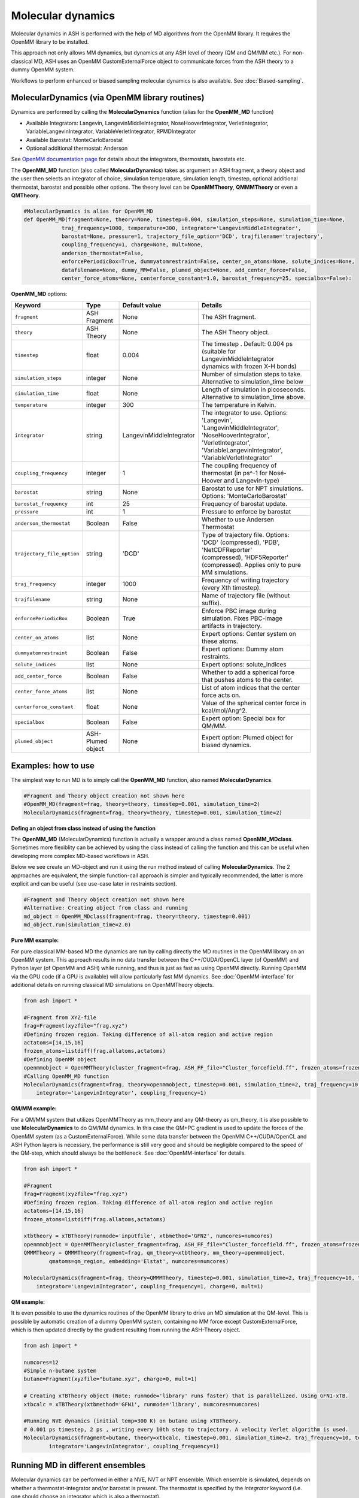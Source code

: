 
Molecular dynamics
======================================

Molecular dynamics in ASH is performed with the help of MD algorithms from the OpenMM library.
It requires the OpenMM library to be installed.

This approach not only allows MM dynamics, but dynamics at any ASH level of theory (QM and QM/MM etc.). 
For non-classical MD, ASH uses an OpenMM CustomExternalForce object to communicate forces from the ASH theory to a dummy OpenMM system.

Workflows to perform enhanced or biased sampling molecular dynamics is also available. See :doc:`Biased-sampling`.

######################################################
MolecularDynamics (via OpenMM library routines)
######################################################

Dynamics are performed by calling the **MolecularDynamics** function (alias for the **OpenMM_MD** function)

- Available Integrators: Langevin, LangevinMiddleIntegrator, NoseHooverIntegrator, VerletIntegrator, VariableLangevinIntegrator, VariableVerletIntegrator, RPMDIntegrator
- Available Barostat: MonteCarloBarostat
- Optional additional thermostat: Anderson

See `OpenMM documentation page <http://docs.openmm.org/latest/userguide/application.html#integrators>`_  for details about the integrators, thermostats, barostats etc.

The **OpenMM_MD** function (also called **MolecularDynamics**) takes as argument an ASH fragment, a theory object and the user then selects an integrator of choice, 
simulation temperature, simulation length, timestep, optional additional thermostat, barostat and possible other options.
The theory level can be **OpenMMTheory**, **QMMMTheory** or even a **QMTheory**.

.. code-block:: python

    #MolecularDynamics is alias for OpenMM_MD
    def OpenMM_MD(fragment=None, theory=None, timestep=0.004, simulation_steps=None, simulation_time=None,
                traj_frequency=1000, temperature=300, integrator='LangevinMiddleIntegrator',
                barostat=None, pressure=1, trajectory_file_option='DCD', trajfilename='trajectory',
                coupling_frequency=1, charge=None, mult=None,
                anderson_thermostat=False,
                enforcePeriodicBox=True, dummyatomrestraint=False, center_on_atoms=None, solute_indices=None,
                datafilename=None, dummy_MM=False, plumed_object=None, add_center_force=False,
                center_force_atoms=None, centerforce_constant=1.0, barostat_frequency=25, specialbox=False):


**OpenMM_MD** options:

.. list-table::
   :widths: 15 15 15 60
   :header-rows: 1

   * - Keyword
     - Type
     - Default value
     - Details
   * - ``fragment``
     - ASH Fragment
     - None
     - The ASH fragment.
   * - ``theory``
     - ASH Theory
     - None
     - The ASH Theory object.
   * - ``timestep``
     - float
     - 0.004
     - | The timestep . Default: 0.004 ps (suitable for LangevinMiddleIntegrator 
       | dynamics with frozen X-H bonds)
   * - ``simulation_steps``
     - integer
     - None
     - Number of simulation steps to take. Alternative to simulation_time below
   * - ``simulation_time``
     - float
     - None
     - Length of simulation in picoseconds. Alternative to simulation_time above.
   * - ``temperature``
     - integer
     - 300
     - The temperature in Kelvin.
   * - ``integrator``
     - string
     - LangevinMiddleIntegrator
     - | The integrator to use. Options: 'Langevin', 'LangevinMiddleIntegrator', 
       | 'NoseHooverIntegrator', 'VerletIntegrator', 'VariableLangevinIntegrator',
       | 'VariableVerletIntegrator'
   * - ``coupling_frequency``
     - integer
     - 1
     - The coupling frequency of thermostat (in ps^-1 for Nosé-Hoover and Langevin-type)
   * - ``barostat``
     - string
     - None
     - Barostat to use for NPT simulations. Options: 'MonteCarloBarostat'
   * - ``barostat_frequency``
     - int
     - 25
     - Frequency of barostat update.
   * - ``pressure``
     - int
     - 1
     - Pressure to enforce by barostat
   * - ``anderson_thermostat``
     - Boolean
     - False
     - Whether to use Andersen Thermostat
   * - ``trajectory_file_option``
     - string
     - 'DCD'
     - | Type of trajectory file. Options: 'DCD' (compressed), 'PDB', 'NetCDFReporter' 
       | (compressed), 'HDF5Reporter' (compressed). Applies only to pure MM simulations.
   * - ``traj_frequency``
     - integer
     - 1000
     - Frequency of writing trajectory (every Xth timestep).
   * - ``trajfilename``
     - string
     - None
     - Name of trajectory file (without suffix).
   * - ``enforcePeriodicBox``
     - Boolean
     - True
     - Enforce PBC image during simulation. Fixes PBC-image artifacts in trajectory.
   * - ``center_on_atoms``
     - list
     - None
     - Expert options: Center system on these atoms.
   * - ``dummyatomrestraint``
     - Boolean
     - False
     - Expert options: Dummy atom restraints.
   * - ``solute_indices``
     - list
     - None
     - Expert options: solute_indices
   * - ``add_center_force``
     - Boolean
     - False
     - Whether to add a spherical force that pushes atoms to the center.
   * - ``center_force_atoms``
     - list
     - None
     - List of atom indices that the center force acts on.
   * - ``centerforce_constant``
     - float
     - None
     - Value of the spherical center force in kcal/mol/Ang^2.
   * - ``specialbox``
     - Boolean
     - False
     - Expert option: Special box for QM/MM.
   * - ``plumed_object``
     - ASH-Plumed object
     - None
     - Expert option: Plumed object for biased dynamics.


######################################################
Examples: how to use
######################################################

The simplest way to run MD is to simply call the **OpenMM_MD** function, also named **MolecularDynamics**.

.. code-block:: python
  
  #Fragment and Theory object creation not shown here
  #OpenMM_MD(fragment=frag, theory=theory, timestep=0.001, simulation_time=2)
  MolecularDynamics(fragment=frag, theory=theory, timestep=0.001, simulation_time=2)


**Defing an object from class instead of using the function**

The **OpenMM_MD** (MolecularDynamics) function is actually a wrapper around a class named **OpenMM_MDclass**.
Sometimes more flexiblity can be achieved by using the class instead of calling the function and this can be useful when developing
more complex MD-based workflows in ASH.

Below we see create an MD-object and run it using the run method instead of calling **MolecularDynamics**.
The 2 approaches are equivalent, the simple function-call approach is simpler and typically recommended, the latter is more explicit and can be useful (see use-case later in restraints section).

.. code-block:: python
  
  #Fragment and Theory object creation not shown here
  #Alternative: Creating object from class and running
  md_object = OpenMM_MDclass(fragment=frag, theory=theory, timestep=0.001)
  md_object.run(simulation_time=2.0)

**Pure MM example:**

For pure classical MM-based MD the dynamics are run by calling directly the MD routines in the OpenMM library on an OpenMM system.
This approach results in no data transfer between the C++/CUDA/OpenCL layer (of OpenMM) and Python layer (of OpenMM and ASH) while running,
and thus is just as fast as using OpenMM directly.
Running OpenMM via the GPU code (if a GPU is available) will allow particularly fast MM dynamics.
See :doc:`OpenMM-interface` for additional details on running classical MD simulations on OpenMMTheory objects.

.. code-block:: python

	from ash import *

	#Fragment from XYZ-file
	frag=Fragment(xyzfile="frag.xyz")
	#Defining frozen region. Taking difference of all-atom region and active region
	actatoms=[14,15,16]
	frozen_atoms=listdiff(frag.allatoms,actatoms)
	#Defining OpenMM object 
	openmmobject = OpenMMTheory(cluster_fragment=frag, ASH_FF_file="Cluster_forcefield.ff", frozen_atoms=frozen_atoms)
	#Calling OpenMM_MD function
	MolecularDynamics(fragment=frag, theory=openmmobject, timestep=0.001, simulation_time=2, traj_frequency=10, temperature=300,
	    integrator='LangevinIntegrator', coupling_frequency=1)


**QM/MM example:**

For a QM/MM system that utilizes OpenMMTheory as mm_theory and any QM-theory as qm_theory, it is also possible to use **MolecularDynamics** to do QM/MM dynamics. 
In this case the QM+PC gradient is used to update the forces of the OpenMM system (as a CustomExternalForce).
While some data transfer between the OpenMM C++/CUDA/OpenCL and ASH Python layers is necessary, the performance is still very good
and should be negligible compared to the speed of the QM-step, which should always be the bottleneck.
See :doc:`OpenMM-interface` for details.

.. code-block:: python

	from ash import *

	#Fragment
	frag=Fragment(xyzfile="frag.xyz")
	#Defining frozen region. Taking difference of all-atom region and active region
	actatoms=[14,15,16]
	frozen_atoms=listdiff(frag.allatoms,actatoms)

	xtbtheory = xTBTheory(runmode='inputfile', xtbmethod='GFN2', numcores=numcores)
	openmmobject = OpenMMTheory(cluster_fragment=frag, ASH_FF_file="Cluster_forcefield.ff", frozen_atoms=frozen_atoms)
	QMMMTheory = QMMMTheory(fragment=frag, qm_theory=xtbtheory, mm_theory=openmmobject,
		qmatoms=qm_region, embedding='Elstat', numcores=numcores)

	MolecularDynamics(fragment=frag, theory=QMMMTheory, timestep=0.001, simulation_time=2, traj_frequency=10, temperature=300,
	    integrator='LangevinIntegrator', coupling_frequency=1, charge=0, mult=1)

**QM example:**

It is even possible to use the dynamics routines of the OpenMM library to drive an MD simulation at the QM-level. 
This is possible by automatic creation of a dummy OpenMM system, containing no MM force except CustomExternalForce,
which is then updated directly by the gradient resulting from running the ASH-Theory object.


.. code-block:: python

	from ash import *
	
	numcores=12
	#Simple n-butane system
	butane=Fragment(xyzfile="butane.xyz", charge=0, mult=1)

	# Creating xTBTheory object (Note: runmode='library' runs faster) that is parallelized. Using GFN1-xTB.
	xtbcalc = xTBTheory(xtbmethod='GFN1', runmode='library', numcores=numcores)
	
	#Running NVE dynamics (initial temp=300 K) on butane using xTBTheory.
	# 0.001 ps timestep, 2 ps , writing every 10th step to trajectory. A velocity Verlet algorithm is used.
	MolecularDynamics(fragment=butane, theory=xtbcalc, timestep=0.001, simulation_time=2, traj_frequency=10, temperature=300,
		integrator='LangevinIntegrator', coupling_frequency=1)

######################################################
Running MD in different ensembles
######################################################

Molecular dynamics can be performed in either a NVE, NVT or NPT ensemble. 
Which ensemble is simulated, depends on whether a thermostat-integrator and/or barostat is present.
The thermostat is specified by the *integrator* keyword (i.e. one should choose an integrator which is also a thermostat).

**NVT ensemble (default)**

If only a integrator-thermostat is present, a NVT molecular dynamics simulation is run. 
This is the default.
A `LangevinMiddleIntegrator <http://docs.openmm.org/latest/api-python/generated/openmm.openmm.LangevinMiddleIntegrator.html?highlight=langevinmiddle#openmm.openmm.LangevinMiddleIntegrator>`_  
integrator-thermostat is automatically selected, with a default temperature of 300 K for the heatbath.
A friction coefficient (coupling frequency with heat bath) of 1 inverse picosecond is the default and can be changed by the  **coupling_frequency** keyword.

Specifying a different thermostat, temperature and friction can be done like this:

.. code-block:: python

  #NVT ensemble. Changing the the integrator to Nose-Hoover here
  MolecularDynamics(fragment=butane, theory=xtbcalc, timestep=0.001, simulation_time=2, 
        integrator='NoseHooverIntegrator', temperature=300, coupling_frequency=1)

**NPT ensemble**

Running a NPT simulation requires having both a thermostat (see above) and a barostat present. 
The barostat is added by specifying the barostat keyword in the **MolecularDynamics** function which adds a
`MonteCarloBarostat <http://docs.openmm.org/latest/api-python/generated/openmm.openmm.MonteCarloBarostat.html?highlight=montecarlo#openmm.openmm.MonteCarloBarostat>`_ to the OpenMM object.
A pressure of 1 bar is the default and the default barostat coupling frequency is every 25 steps.

.. code-block:: python

  #NPT ensemble with a LangevinMiddleIntegrator integrator-thermostat and a Monte Carlo barostat
  MolecularDynamics(fragment=butane, theory=xtbcalc, timestep=0.001, simulation_time=2, 
        integrator='LangevinMiddleIntegrator', temperature=300, coupling_frequency=1,
        barostat=None, pressure=1, barostat_frequency=25)

NPT simulations are often performed for the purpose of equilibrating the volume of a system under applied pressure and temperature.
The periodic box vectors (and hence volume of box) is allowed to fluctuate during the simulation.
For classical MD simulations (i.e. theory is OpenMMTheory), ASH features a workflow called **OpenMM_box_equilibration** (see :doc:`OpenMM-interface`)
for conveniently equilibrating a system until convergence is reached in volume of the box and density.

**NVE ensemble**

If no integrator-thermostat or barostat is present, a NVE simulation will be run.
Below we specify no barostat and we additionally change the integrator keyword to be "VerletIntegrator" 
which corresponds to a leap-frog Verlet algorithm (instead of the default LangevinMiddleIntegrator which is an integrator+thermostat).

.. code-block:: python

  #NVE ensemble. Changing the the integrator to VerletIntegrator here
  MolecularDynamics(fragment=butane, theory=xtbcalc, timestep=0.001, simulation_time=2, 
        integrator='VerletIntegrator')

######################################################
Using general constraints in MD simulations
######################################################

For classical MD simulations as well as QM/MM MD simulation it is common to use bond constraints during the simulation.
Common waterforcefields (e.g. TIP3P) are typically designed to be completely rigid and it is common in biomolecular simulations to contrains all X-H bonds (where X is a heavy atom like e.g. C).

Constraints during MD can be implemented in a few ways:

**Automatic XH constraints with rigidwater in OpenMMTHeory**

By using the autoconstraints keyword (options: 'HBonds', 'AllBonds', 'HAngles') in **OpenMMTheory** one can constrain the XH-bonds ('HBonds'), all bonds ('AllBonds') or all-bonds + all angles ('HAngles').
Furthermore the rigidwater keyword (True or False) sets the constraints for water molecules if present in the system. The autoconstraints keyword should work to add constraints for many forcefields but may fail to
work for some manually defined forcefields.

.. code-block:: python

  #OpenMMTheory object with constraints enabled.
  openmmobject = OpenMMTheory(xmlfiles=["charmm36.xml", "charmm36/water.xml", "specialresidue.xml"],
                    autoconstraints='HBonds', rigidwater=True)

**Defining constraints manually or semi-automatically**

OpenMMTheory also allows bond-constraints to be added manually by providing a list of lists of pairs of atomindices.

.. code-block:: python

  #Manual definition of the constraints list-of-lists: here constraining bond between atoms 17 & 18 as well as 235 & 236
  con_list = [[17,18], [235,236]]
  #OpenMMTheory object with constraints enabled.
  openmmobject = OpenMMTheory(xmlfiles=["charmm36.xml", "charmm36/water.xml", "specialresidue.xml"],
                    bondconstraints=con_list)

To avoid manually defining a long list of constraints for a large system it is possible to use the **define_XH_constraints** function
to conveniently generate this list of constraints for either the full system or a subset of it (e.g. an active-region). 

.. code-block:: python

  frag = Fragment(pdbfile="system.pdb")
  # Automatically define a list of lists of all X-H constraints (constraints for all bonds involving H atoms) for all system atoms (actatoms=frag.allatoms)
  con_list = define_XH_constraints(frag, actatoms=frag.allatoms)
  # Same but with the option of avoiding constraints for a group of atoms (e.g. a QM-region)
  qmatoms= [17,18,19,20]
  con_list = define_XH_constraints(frag, actatoms=frag.allatoms, excludeatoms=qmatoms)
  #OpenMMTheory object with constraints enabled.
  openmmobject = OpenMMTheory(xmlfiles=["charmm36.xml", "charmm36/water.xml", "specialresidue.xml"],
                    bondconstraints=con_list)

######################################################
Adding custom forces to MD simulation
######################################################

Sometimes it is desirable to add additional forces or potentials to and MD simulation for the purposes of avoiding or enhancing certain behaviour.
For example in enhanced sampling methods like metadynamics or umbrella sampling we add biasing potentials to steer the system away from certain regions.
See :doc:`Biased-sampling` for more info on how to perform metadynamics or umbrella sampling in ASH.

ASH allows a few different ways of adding additional forces to a system.

.. note::
  If you want to add a force in QM-based MD simulation where no **OpenMMTheory** object has been previously defined, 
  you may first have to create the MD-simulation object from the **OpenMM_MDclass** . You can then access the OpenMMTheory object 
  as the *openmmobject* attribute of the MD-simulation object.


**Adding an internal-coordinate restraint potential**

Internal-coordinate restraint potentials are e.g. used in umbrella sampling simulations.

It is easy to add internal-coordinate restraints to an MD simulation and can be accomplished in 2 ways:
i ) by providing list of restraints to the **MolecularDynamics** function or ii) by calling the 
**add_custom_bond_force**, **add_custom_angle_force** or **add_custom_torsion_force** methods of the OpenMMTheory object.


The recommended way is to use the *restraints* keyword in the **MolecularDynamics** function.
This option allows one to provide a list of restraints (as a list of lists) where each restraint is defined by the following syntax:

- bondrestraint: [atom1, atom2, equilibrium_distance, forceconstant]
- anglerestraint: [atom1, atom2, atom3, equilibrium_angle, forceconstant]
- torsionrestraint: [atom1, atom2, atom3, atom4, equilibrium_torsion, forceconstant]

.. warning::
  Angles and torsions should be in radian units while bonds/distances are in Ångström.

Example below defines a bond-restraint between atom 0 and atom 3 in butane with an equilibrium value of 2.5 and 
a force constant of 100.0 kcal/mol/Å^2.

.. code-block:: python

  from ash import *
  frag = Fragment(databasefile="butane.xyz")
  xtbcalc = xTBTheory()
  MolecularDynamics(fragment=frag, theory=xtbcalc, timestep=0.001, simulation_time=2, traj_frequency=10,
                      restraints=[[0,3,2.5,100.0]])

Alternatively, one can also add restraints by calling the respective method of the **OpenMMTheory** object.


.. code-block:: python

  # Bond,angle and torsion restraint methods inside OpenMMTheory
  def add_custom_bond_force(self,i,j,value,forceconstant):
  def add_custom_angle_force(self,i,j,k,value,forceconstant):
  def add_custom_torsion_force(self,i,j,k,l,value,forceconstant):

If an OpenMMTheory object is already defined then we can add a restraint potential acting on an internal coordinate of the system.

.. code-block:: python

  #Assuming an OpenMMTheory object called omm already defined

  #Adding a bond/distance restraint between atom 5 and 11
  #equilibrium distance of 3.0 and force-constant of 5.0 kcal/mol/Å^2
  omm.add_custom_bond_force(5,11,3.0,5.0)
  #Adding an angle restraint defined by atoms 5,11,12
  #equilibrium angle of 3.0 radians and force-constant of 4.0 kcal/mol/Å^2
  omm. add_custom_angle_force(5,11,12,100.0,4.0)
  #Adding a torsion restraint between atoms 5,11,12,13
  #equilibrium torsion of 3.3 radians and a force-constant of 3.0 kcal/mol/Å^2
  omm.add_custom_torsion_force(5,11,12,13,3.0,3.0)
  #Customcentroidbondforce between groups of atoms. force-constant of 0.5 kcal/mol/Å^2
  omm.openmmobject.add_custom_centroidbond_force([0,1,2], [3,4,5], forceconstant=0.5)


Below is an example for a QMTheory where we first define the OpenMM_MD object (instead of calling MolecularDynamics/OpenMM_MD ) 
and then access the OpenMMTheory object inside  (necessary since we didn't have an OpenMMTheory object before).
We can then use the **add_custom_bond_force** method inside to directly define the restraint.

.. code-block:: python

  from ash import *

  frag = Fragment(databasefile="butane.xyz")
  xtbcalc = xTBTheory()

  #Since QM-theory we have to first define the OpenMM_MD object
  mdobj = OpenMM_MDclass(fragment=frag, theory=xtbcalc, timestep=0.001, traj_frequency=10)
  #Then call the method inside the internal OpenMMTheory object
  mdobj.openmmobject.add_custom_bond_force(0,3,2.5,100.0)
  #Then run the simulation
  mdobj.run(simulation_time=2.0)

**Steered MD: Adding a centroid bondforce between 2 fragments**

Sometimes we may seek to run a simulation for the purpose of pushing or pulling 2 fragments closer to each other, e.g. for finding possible interaction geometries or binding sites of a ligand or guest to a protein or host.
In ASH this could be accomplished e.g. by adding a CustomCentroidBondforce that would push together the centroid of 2 fragments (instead of individual atoms).
This is typically called steered MD which is presented in a simplistic form here (note: this is not the constant-velocity steered MD).
Such simulations are rarely realistic (non-equilibrium) but can be useful for exploration purposes.

The example below shows how this can be accomplished for a simple system of an HF molecule and HCl molecule initially separated by 30 Å but rapidly pushed together by the added CustomcentroidBondForce

.. code-block:: python

  from ash import *

  #Define fragment coordinates as strings
  hfstring="""H 0 0 0
  F 0 0 1"""
  hclstring="""H 0 0 30
  Cl 0 0 32
  """
  #Create fragments
  hf = Fragment(coordsstring=hfstring, charge=0, mult=1)
  hcl = Fragment(coordsstring=hclstring, charge=0, mult=1)
  #Combine fragments into one
  combined = Fragment(elems=hf.elems+hcl.elems, coords = np.vstack((hf.coords,hcl.coords)), charge=0, mult=1)

  theory = xTBTheory() # Simple xTB Theory
  #Define MD object that a force will be added to
  md_object = OpenMM_MDclass(fragment=combined, theory=theory, timestep=0.001, traj_frequency=10)
  #Define force
  host=[0,1] # molecule1 indices
  guest=[2,3] #molecule2 indices
  k=0.5 # Forceconstant in kcal/mol/Å^2
  md_object.openmmobject.add_custom_centroidbond_force(host, guest, forceconstant=k)


**Adding a funnel restraint**

Funnel restraints are e.g. used in funnel metadynamics.

NOT READY YET!

**Adding a custom-external force (EXPERT)**

It is possible to add a user-specific custom force to an OpenMMTheory object by using the :
*add_custom_external_force* and *update_custom_external_force* methods. This functionality is used to run MD simulations using non-MM theories in ASH (QM and QM/MM).

This feature can be used to create a manual MD-simulation like below:

.. code-block:: python

  from ash import *
  import numpy as np

  frag = Fragment(databasefile="h2o.xyz")
  #Create an OpenMMTheory object. Here doing one without any forces (dummysystem option)
  omm = OpenMMTheory(fragment=frag, dummysystem=True)
  #Add a custom force for each particle of the system. Initial forces at value zero.
  customforce = omm.add_custom_external_force() #Updates omm.system, force also returned
  #Create simulation 
  simulation = omm.create_simulation() #Create a simulation object

  #Initial positions (Numpy array in Å)
  omm.set_positions(frag.coords,simulation)

  # Run simulation step by step
  for i in range(100):

    #Get system-state (current coordinates and energy) in each step
    current_state=simulation.context.getState(getPositions=True, getEnergy=True)
    current_coords = np.array(current_state.getPositions(asNumpy=True))*10 # coords in Å

    #Create gradient using some user-function
    get_gradient_from_coordinates = np.random.random #Here just generating a random array
    full_system_gradient = get_gradient_from_coordinates((frag.numatoms,3))

    #Update the customforce using full_system_gradient, should be a Numpy array in Eh/Bohr
    omm.update_custom_external_force(customforce,full_system_gradient,simulation)

    #Take a simulation step
    simulation.step(1)



**Adding a flat-bottom centering potential**

For simulations involving e.g. a small molecule in a solvation box (also a ligand in a protein-ligand complex), 
it can sometimes be desirable to restrain the motion of the solute/ligand in order to prevent it from either 
exploring conformational space far away from the site-of-interest or to prevent it from going too far away from the center of the box,
the latter creating problems for QM/MM simulations where the QM-code is not periodic.

We can use the **add_centerforce** option to the **MolecularDynamics** function, to add a restraining force.
This option adds a harmonic restraining force acting only on selected atoms (e.g. solute) and features a "flat-bottom" shape, 
meaning that the force only contributes when the solute is at a chosen distance from a center of interest. 
The restraining force thus has the effect of giving a gentle or hard (controlled by the force-constant) 
kick to the solute when it travels too far from the center.

The **add_centerforce** option is easy to use. 
By default it restrains the molecule/group (defined by *centerforce_atoms* keyword), by a forceconstant of 1.0 kcal/mol/Å^2, 
when the molecule/group is more than 10 Å away from the center (defined as the geometric center of the system).
Do note that the molecule/group should usually already be present in the center in this case (or the force starts immediately acting on it).

.. code-block:: python

  # Here assuming a qm_mm theory, a solute+solvent system have already been created and that solute has indices 0-5.
  # Force constant : 100 kcal/mol/Å^2 Distance from where force acts: 10.0 Å
  MolecularDynamics(theory=qm_mm, fragment=solution, simulation_time=50, timestep=0.001, traj_frequency=100,
    add_centerforce=True, centerforce_atoms=[0,1,2,3,4,5], centerforce_constant=100, centerforce_distance=10.0)

In certain cases it can also be desirable to restrain the molecule to a specific XYZ position within the box:

.. code-block:: python

  #Here restraining the molecule to be at position [11.0,11.0,11.0] in the box.
  MolecularDynamics(theory=qm_mm, fragment=solution, simulation_time=50, timestep=0.001, traj_frequency=100,
    add_centerforce=True, centerforce_atoms=[0,1,2,3,4,5], centerforce_constant=1, centerforce_distance=10.0)
    centerforce_center=[11.0,11.0,11.0],


Choosing the value of the *centerforce_constant* as well as the *centerforce_distance*, may require some experimentation.


**Adding any custom OpenMM force to an OpenMMTheory object**

If one defines some kind of special custom force, either something built-in from the OpenMM library (i.e. defined by the OpenMM Python API instead of ASH), 
a force from `OpenMMTools Forces <https://openmmtools.readthedocs.io/en/stable/forces.html>`_ library or perhaps a force from an OpenMM plugin,
you can add it to the OpenMMTheory object and it will be included in the MD simulation.

Useful reading:

- `OpenMM Standard Forces <http://docs.openmm.org/development/userguide/theory/02_standard_forces.html>`_
- `OpenMM Custom Forces <http://docs.openmm.org/development/userguide/theory/03_custom_forces.html>`_
- `OpenMM Example Plugin <https://github.com/openmm/openmmexampleplugin>`_ 


.. code-block:: python

  from ash import *
  import openmmtools # needs to be installed: mamba install openmmtools

  frag = Fragment(databasefile="h2o.xyz")
  # Defining OpenMM object
  omm = OpenMMTheory(fragment=frag, dummysystem=True)
  # Defining a force directly. Here a reaction-field from OpenMMTools
  customforce = openmmtools.forces.UnshiftedReactionFieldForce(
          reaction_field_dielectric=78.3)

  # Add the force to OpenMMTheory object. This adds a CustomNonbondedForce to omm.system
  omm.add_force(customforce)
  # Get defined forces in OpenMMTheory system object
  print("omm system forces:", omm.system.getForces())
  #Remove force by index (if we know it)
  #omm.remove_force(1)
  #Remove force by name (if we know it)
  omm.remove_force_by_name("CustomNonbondedForce")

######################################################
Restarting MD simulations
######################################################

It is possible to restart MD simulations or start a new MD simulation from modified velocities.
The OpenMM library supports restarting simulations by either binary checkpoint files or XML-state files as discussed in the  `OpenMM documentation <https://docs.openmm.org/latest/userguide/application/02_running_sims.html#saving-simulation-progress-and-results>`_.
Two options are available: a binary checkpoint-file or an XML-format saved-state file.

The state XML-file looks like this:

.. code-block:: text

  <?xml version="1.0" ?>
  <State openmmVersion="8.3" stepCount="100" time=".10000000000000007" type="State" version="1">
    <PeriodicBoxVectors>
        <A x="2" y="0" z="0"/>
        <B x="0" y="2" z="0"/>
        <C x="0" y="0" z="2"/>
    </PeriodicBoxVectors>
    <Parameters/>
    <Positions>
        <Position x=".008686653612073623" y=".013197006052021825" z="-.0001458851064637103"/>
        <Position x="-.0005478869013667725" y="-.000729813364949961" z=".09166779442536259"/>
    </Positions>
    <Velocities>
        <Velocity x=".03210965794276634" y=".4381082392746044" z=".682044684968602"/>
        <Velocity x="-.014983076408536472" y="-.011669544972909418" z="-.012789170128928287"/>
    </Velocities>
    <IntegratorParameters/>
  </State>


During an ASH MD-simulation, a checkpoint-file (named "OpenMM_MD_checkpoint.chk") and XML-state file (named "OpenMM_MD_state.xml")
are regularly written to disk. The frequency of writing to disk is controlled by the *restartfile_frequency* keyword (default value : 1000, i.e. every 1000 steps).

To restart an MD-simulation you do:

.. code-block:: python

  from ash import *

  #Fragment and Theory
  frag = Fragment(databasefile="hf.xyz")
  theory = xTBTheory()

  #Restart MD simulation from a state-file:
  MolecularDynamics(theory=theory, fragment=frag, simulation_time=2,
      statefile="OpenMM_MD_state_prev.xml", restartfile_frequency=1000)

  #Restart MD simulation from a checkpoint-file:
  MolecularDynamics(theory=theory, fragment=frag, simulation_time=2,
      chkfile="OpenMM_MD_checkpoint_prev.chk", restartfile_frequency=1000)

The state-XML file can be used for starting an MD-simulation with specific user-specified velocities.

######################################################
mdtraj interface
######################################################

Postprocessing of MD trajectories is often necessary.
As this can be a computationally intensive task, ASH contains an interface to
the `MDtraj <https://www.mdtraj.org>`_ library that is capable of various trajectory analysis.  Requires installation of mdtraj: pip install mdtraj.

*Analyze internal coordinates of trajectory*

Often one wants to inspect how a distance, angle or torsion varies during an MD trajectory.
This can be conveniently done using the function **MDtraj_coord_analyze**

.. code-block:: python

  def MDtraj_coord_analyze(trajectory, pdbtopology=None, periodic=True, indices=None):

You need to simply provide the trajectory, pdbtopology and give the atom indices as a list.
If you provide 2 atom indices the function will grab a distance, if 3 then an angle, if 4 then a dihedral angle.

Example:

.. code-block:: python

  #Get distance between atoms 50 and 67
  MDtraj_coord_analyze("trajectory.dcd", pdbtopology="trajectory.pdb", indices=[50,67])
  #Get angle between atoms 4,7 and 10
  MDtraj_coord_analyze("trajectory.dcd", pdbtopology="trajectory.pdb", indices=[4,7,10])
    #Get dihedral angle between atoms 10,11,12,13
  MDtraj_coord_analyze("trajectory.dcd", pdbtopology="trajectory.pdb", indices=[10,11,12,13])

*Slice trajectory*

To obtain specific frames from a trajectory you use the **MDtraj_slice** function.
This will create a sliced trajectory file (format can be 'PDB' or 'DCD') containing only those frames.

.. code-block:: python

  #This will grab all frames between steps 50 and 100
  MDtraj_slice(trajectory, pdbtopology, format='PDB', frames=[50,100])

*Re-imaging trajectory*

Periodic MD trajectories from OpenMM sometimes contain the molecule split between periodic images rather than showing a whole molecule in each periodic box.
This is just a visualization artifact but to obtain a more pleasing visualization of the trajectory you can "reimage" the trajectory as shown below.

Example:

.. code-block:: python

  from ash import *
  #Provide trajectory file, PDB topology file and final format of trajectory
  MDtraj_imagetraj("output_traj.dcd", "final_MDfrag_laststep.pdb", format='DCD')
  
  #If periodic box info is missing from trajectory file (can happen with CHARMM files):
  MDtraj_imagetraj("output_traj.dcd", "final_MDfrag_laststep.pdb", format='DCD', 
    unitcell_lengths=[100.0,100.0,100.0], unitcell_angles=[90.0,90.0,90.0])


*Calculating root-mean-square fluctations (RMSF) in trajectory*

Calculates the RMSF and prints out the atoms that move the most during the trajectory.
See `mdtraj RMSF page <https://mdtraj.org/1.9.4/api/generated/mdtraj.rmsf.html>`_  for more info.

.. code-block:: python
  
  indices = MDtraj_RMSF(trajectory, pdbtopology, print_largest_values=True, threshold=0.005, largest_values=10)
  #Returns atom indices with the largest RMSF values

######################################################
Dynamics via ASE (not recommended)
######################################################

The ASE approach uses dynamics routines of the ASE library. 
This also allows molecular dynamics to be performed via any theory level in ASH: QM, MM or QM/MM theory. 
This requires the `ASE <https://wiki.fysik.dtu.dk/ase/>`_  library to be installed (simple Python pip installation).
Generally, this is an old option that is no longer recommended as the OpenMM interface is faster and more versatile.

.. code-block:: python

	def Dynamics_ASE(fragment=None, PBC=False, theory=None, temperature=300, timestep=None,
          simulation_steps=None, simulation_time=None, thermostat=None, ttime_nosehoover=5,
          barostat=None, trajectoryname="Trajectory_ASE", traj_frequency=1, coupling_freq=0.002,
          frozen_atoms=None, frozen_bonds=None,frozen_angles=None, frozen_dihedrals=None,
          plumed_object=None, multiple_walkers=False, numwalkers=None,
          gpaw_rattle_constraints=False, charge=None, mult=None,
          safires=False, safires_solute=None, safires_inner_region=None, safires_solvent_atomsnum=3):

.. list-table::
   :widths: 15 15 15 60
   :header-rows: 1

   * - Keyword
     - Type
     - Default value
     - Details
   * - ``fragment``
     - ASH Fragment
     - None
     - ASH Fragment object.
   * - ``theory``
     - ASHTheory object
     - None
     - ASH Theory object.
   * - ``PBC``
     - Boolean
     - False
     - Whether periodic boundary conditions are used or not during simulation. UNTESTED.
   * - ``temperature``
     - integer
     - 300
     - The chosen temperature to start simulation with and maintain (if using a thermostat).
   * - ``thermostat``
     - string
     - None
     - The thermostat to use. Options: 'Langevin', 'Andersen', 'NoseHoover', 'Berendsen'.
   * - ``timestep``
     - float
     - None
     - The timestep in ps.
   * - ``simulation_steps``
     - integer
     - None
     - The number of simulation steps to carry out.
   * - ``simulation_time``
     - float
     - None
     - Alternative to simulation_steps: the simulation time.
   * - ``barostat``
     - string
     - None
     - Name of barostat. CURRENTLY INACTIVE OPTION.
   * - ``trajectoryname``
     - string
     - Trajectory_ASE
     - Name of trajectoryfile created by ASE.
   * - ``traj_frequency``
     - integer
     - 1
     - Interval between simulation trajectory updates.
   * - ``coupling_freq``
     - float
     - 0.002
     - | coupling_freq determines friction-coefficient if thermostat is Langevin, but 
       | collision probability if thermostat is Andersen.
   * - ``frozen_atoms``
     - list of integers
     - None
     - Freeze the atoms defined according to the list of atom indices.
   * - ``frozen_bonds``
     - list of integers
     - None
     - Freeze the bond/distance defined by the list of atom indices.
   * - ``frozen_angles``
     - list of integers
     - None
     - Freeze the angle defined by the list of atom indices.
   * - ``frozen_dihedrals``
     - list of integers
     - None
     - Freeze the dihedral defined by the list of atom indices.
   * - ``plumed_object``
     - <ASH Plumed object>
     - None
     - Optional ASH Plumed object for running metadynamics via the Plumed library. See later.
   * - ``multiple_walkers``
     - Boolean
     - False
     - Whether to use multiple_walkers during Plumed metadynamics simulation.
   * - ``numwalkers``
     - integer
     - None
     - How manu walkers to use with multiple_walkers option.
   * - ``ttime_nosehoover``
     - float
     - 5
     - Coupling time in fs for Nose-Hoover thermostat. CURRENTLY INACTIVE:
   * - ``safires``
     - X
     - None
     - Whether to turn SAFIRES option on.
   * - ``safires_solute``
     - list of integers
     - None
     - SAFIRES: The definition of the SAFIRES solute region.
   * - ``safires_inner_region``
     - list of integers
     - None
     - SAFIRES: The definition of the SAFIRES inner region.
   * - ``safires_solvent_atomsnum``
     - integer
     - 3
     - SAFIRES: How many atoms are in solvent molecule.
   * - ``gpaw_rattle_constraints``
     - Boolean
     - False
     - | Whether to define constraints via GPAW instead of ASE (faster).
       | Requires GPAW installation.
   * - ``charge``
     - integer
     - None
     - Optional charge. Will override charge attribute of ASH Fragment.
   * - ``mult``
     - integer
     - None
     - Optional spin multiplicity. Will override mult attribute of ASH Fragment.
  


In order to use the **Dynamics_ASE** function, `ASE <https://wiki.fysik.dtu.dk/ase/>`_ must have been installed before to the same Python environment 
that ASH uses (easiest done via: pip install ase).

**Examples:**

*Simple NVE example:*

.. code-block:: python

	from ash import *
	
	numcores=12
	#Simple n-butane system
	butane=Fragment(xyzfile="butane.xyz", charge=0, mult=1)

	# Creating xTBTheory object (Note: runmode='library' runs faster) that is parallelized. Using GFN1-xTB.
	xtbcalc = xTBTheory(xtbmethod='GFN1', runmode='library', numcores=numcores)
	
	#Running NVE dynamics (initial temp=300 K) on butane using xTBTheory.
	# 0.001 ps timestep, 100000 steps, writing every 10th step to trajectory. A velocity Verlet algorithm is used.
	Dynamics_ASE(fragment=butane, theory=xtbcalc, temperature=300.0, timestep=0.001, simulation_steps=100000, traj_frequency=10)


*Simple NVT (Langevin thermostat) example:*

.. code-block:: python

	#Running NVT dynamics with a Langevin thermostat on butane using xTBTheory
	# 0.001 ps timestep, 100000 steps, writing every 10th step to trajectory.
	Dynamics_ASE(fragment=butane, theory=xtbcalc, thermostat='Langevin', coupling_freq=0.002, 
		temperature=300.0, timestep=0.001, simulation_steps=100000, traj_frequency=10)

